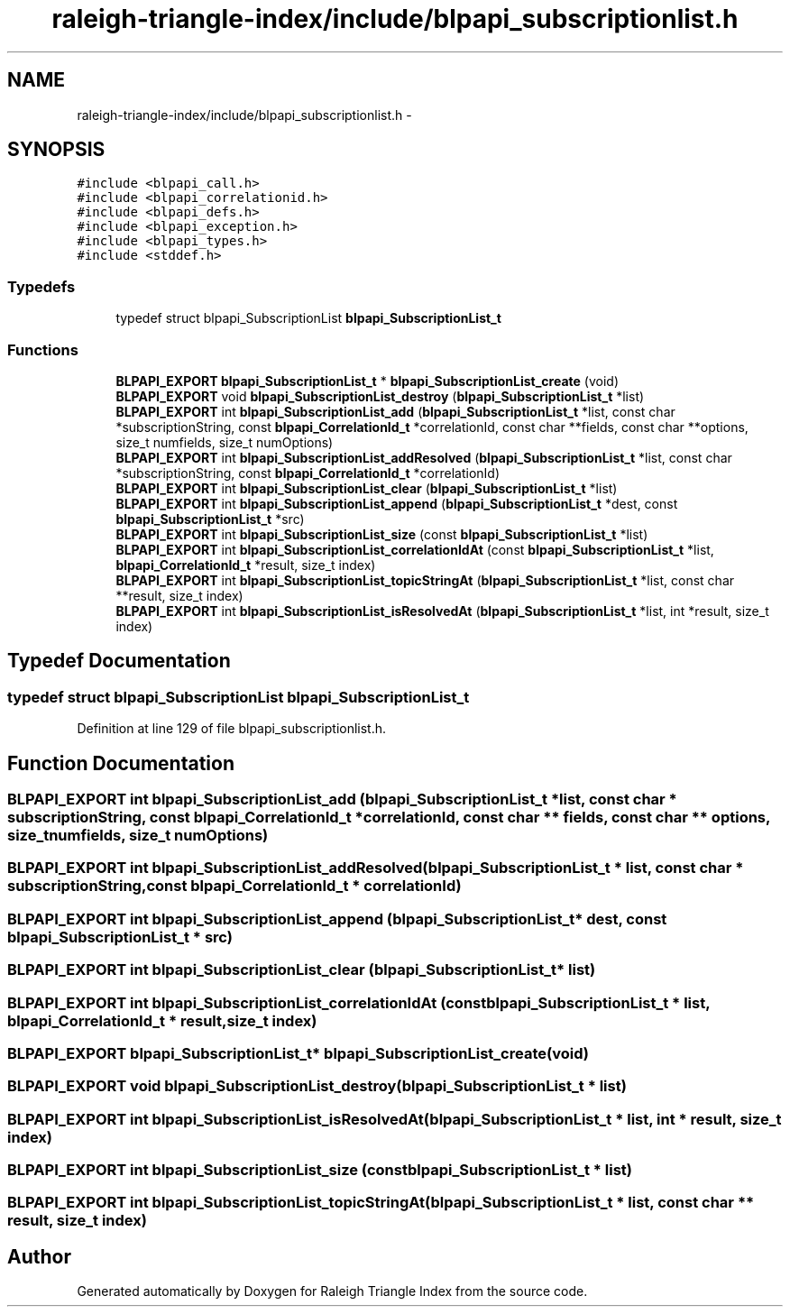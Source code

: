 .TH "raleigh-triangle-index/include/blpapi_subscriptionlist.h" 3 "Wed Apr 13 2016" "Version 1.0.0" "Raleigh Triangle Index" \" -*- nroff -*-
.ad l
.nh
.SH NAME
raleigh-triangle-index/include/blpapi_subscriptionlist.h \- 
.SH SYNOPSIS
.br
.PP
\fC#include <blpapi_call\&.h>\fP
.br
\fC#include <blpapi_correlationid\&.h>\fP
.br
\fC#include <blpapi_defs\&.h>\fP
.br
\fC#include <blpapi_exception\&.h>\fP
.br
\fC#include <blpapi_types\&.h>\fP
.br
\fC#include <stddef\&.h>\fP
.br

.SS "Typedefs"

.in +1c
.ti -1c
.RI "typedef struct blpapi_SubscriptionList \fBblpapi_SubscriptionList_t\fP"
.br
.in -1c
.SS "Functions"

.in +1c
.ti -1c
.RI "\fBBLPAPI_EXPORT\fP \fBblpapi_SubscriptionList_t\fP * \fBblpapi_SubscriptionList_create\fP (void)"
.br
.ti -1c
.RI "\fBBLPAPI_EXPORT\fP void \fBblpapi_SubscriptionList_destroy\fP (\fBblpapi_SubscriptionList_t\fP *list)"
.br
.ti -1c
.RI "\fBBLPAPI_EXPORT\fP int \fBblpapi_SubscriptionList_add\fP (\fBblpapi_SubscriptionList_t\fP *list, const char *subscriptionString, const \fBblpapi_CorrelationId_t\fP *correlationId, const char **fields, const char **options, size_t numfields, size_t numOptions)"
.br
.ti -1c
.RI "\fBBLPAPI_EXPORT\fP int \fBblpapi_SubscriptionList_addResolved\fP (\fBblpapi_SubscriptionList_t\fP *list, const char *subscriptionString, const \fBblpapi_CorrelationId_t\fP *correlationId)"
.br
.ti -1c
.RI "\fBBLPAPI_EXPORT\fP int \fBblpapi_SubscriptionList_clear\fP (\fBblpapi_SubscriptionList_t\fP *list)"
.br
.ti -1c
.RI "\fBBLPAPI_EXPORT\fP int \fBblpapi_SubscriptionList_append\fP (\fBblpapi_SubscriptionList_t\fP *dest, const \fBblpapi_SubscriptionList_t\fP *src)"
.br
.ti -1c
.RI "\fBBLPAPI_EXPORT\fP int \fBblpapi_SubscriptionList_size\fP (const \fBblpapi_SubscriptionList_t\fP *list)"
.br
.ti -1c
.RI "\fBBLPAPI_EXPORT\fP int \fBblpapi_SubscriptionList_correlationIdAt\fP (const \fBblpapi_SubscriptionList_t\fP *list, \fBblpapi_CorrelationId_t\fP *result, size_t index)"
.br
.ti -1c
.RI "\fBBLPAPI_EXPORT\fP int \fBblpapi_SubscriptionList_topicStringAt\fP (\fBblpapi_SubscriptionList_t\fP *list, const char **result, size_t index)"
.br
.ti -1c
.RI "\fBBLPAPI_EXPORT\fP int \fBblpapi_SubscriptionList_isResolvedAt\fP (\fBblpapi_SubscriptionList_t\fP *list, int *result, size_t index)"
.br
.in -1c
.SH "Typedef Documentation"
.PP 
.SS "typedef struct blpapi_SubscriptionList \fBblpapi_SubscriptionList_t\fP"

.PP
Definition at line 129 of file blpapi_subscriptionlist\&.h\&.
.SH "Function Documentation"
.PP 
.SS "\fBBLPAPI_EXPORT\fP int blpapi_SubscriptionList_add (\fBblpapi_SubscriptionList_t\fP * list, const char * subscriptionString, const \fBblpapi_CorrelationId_t\fP * correlationId, const char ** fields, const char ** options, size_t numfields, size_t numOptions)"

.SS "\fBBLPAPI_EXPORT\fP int blpapi_SubscriptionList_addResolved (\fBblpapi_SubscriptionList_t\fP * list, const char * subscriptionString, const \fBblpapi_CorrelationId_t\fP * correlationId)"

.SS "\fBBLPAPI_EXPORT\fP int blpapi_SubscriptionList_append (\fBblpapi_SubscriptionList_t\fP * dest, const \fBblpapi_SubscriptionList_t\fP * src)"

.SS "\fBBLPAPI_EXPORT\fP int blpapi_SubscriptionList_clear (\fBblpapi_SubscriptionList_t\fP * list)"

.SS "\fBBLPAPI_EXPORT\fP int blpapi_SubscriptionList_correlationIdAt (const \fBblpapi_SubscriptionList_t\fP * list, \fBblpapi_CorrelationId_t\fP * result, size_t index)"

.SS "\fBBLPAPI_EXPORT\fP \fBblpapi_SubscriptionList_t\fP* blpapi_SubscriptionList_create (void)"

.SS "\fBBLPAPI_EXPORT\fP void blpapi_SubscriptionList_destroy (\fBblpapi_SubscriptionList_t\fP * list)"

.SS "\fBBLPAPI_EXPORT\fP int blpapi_SubscriptionList_isResolvedAt (\fBblpapi_SubscriptionList_t\fP * list, int * result, size_t index)"

.SS "\fBBLPAPI_EXPORT\fP int blpapi_SubscriptionList_size (const \fBblpapi_SubscriptionList_t\fP * list)"

.SS "\fBBLPAPI_EXPORT\fP int blpapi_SubscriptionList_topicStringAt (\fBblpapi_SubscriptionList_t\fP * list, const char ** result, size_t index)"

.SH "Author"
.PP 
Generated automatically by Doxygen for Raleigh Triangle Index from the source code\&.
